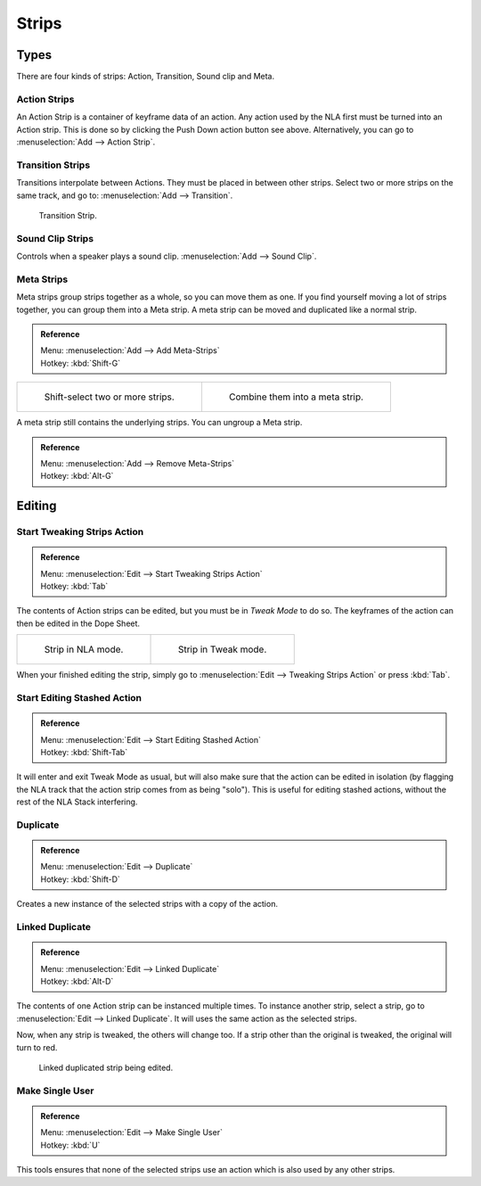 .. _bpy.types.NlaStrip:

******
Strips
******

Types
=====

There are four kinds of strips: Action, Transition, Sound clip and Meta.


Action Strips
-------------

An Action Strip is a container of keyframe data of an action.
Any action used by the NLA first must be turned into an Action strip.
This is done so by clicking the Push Down action button see above.
Alternatively, you can go to :menuselection:`Add --> Action Strip`.


Transition Strips
-----------------

Transitions interpolate between Actions. They must be placed in between other strips.
Select two or more strips on the same track,
and go to: :menuselection:`Add --> Transition`.

.. figure:: /images/editors_nla-basics_transition.png

   Transition Strip.


Sound Clip Strips
-----------------

Controls when a speaker plays a sound clip.
:menuselection:`Add --> Sound Clip`.


Meta Strips
-----------

Meta strips group strips together as a whole, so you can move them as one.
If you find yourself moving a lot of strips together, you can group them into a Meta strip.
A meta strip can be moved and duplicated like a normal strip.

.. admonition:: Reference
   :class: refbox

   | Menu:     :menuselection:`Add --> Add Meta-Strips`
   | Hotkey:   :kbd:`Shift-G`


.. list-table::

   * - .. figure:: /images/editors_nla_meta_strips_01.png
          :width: 200px

          Shift-select two or more strips.

     - .. figure:: /images/editors_nla_meta_strips_02.png
          :width: 200px

          Combine them into a meta strip.


A meta strip still contains the underlying strips. You can ungroup a Meta strip.

.. admonition:: Reference
   :class: refbox

   | Menu:     :menuselection:`Add --> Remove Meta-Strips`
   | Hotkey:   :kbd:`Alt-G`


Editing
=======

Start Tweaking Strips Action
----------------------------

.. admonition:: Reference
   :class: refbox

   | Menu:     :menuselection:`Edit --> Start Tweaking Strips Action`
   | Hotkey:   :kbd:`Tab`

The contents of Action strips can be edited, but you must be in *Tweak Mode* to do so.
The keyframes of the action can then be edited in the Dope Sheet.

.. list-table::

   * - .. figure:: /images/editors_nla_strip_nla_mode.png
          :width: 200px

          Strip in NLA mode.

     - .. figure:: /images/editors_nla_strip_editmode.png
          :width: 200px

          Strip in Tweak mode.


When your finished editing the strip, simply go to :menuselection:`Edit --> Tweaking Strips Action`
or press :kbd:`Tab`.


Start Editing Stashed Action
----------------------------

.. admonition:: Reference
   :class: refbox

   | Menu:     :menuselection:`Edit --> Start Editing Stashed Action`
   | Hotkey:   :kbd:`Shift-Tab`

It will enter and exit Tweak Mode as usual, but will also make sure that the action can be edited in isolation
(by flagging the NLA track that the action strip comes from as being "solo").
This is useful for editing stashed actions, without the rest of the NLA Stack interfering.


Duplicate
---------

.. admonition:: Reference
   :class: refbox

   | Menu:     :menuselection:`Edit --> Duplicate`
   | Hotkey:   :kbd:`Shift-D`

Creates a new instance of the selected strips with a copy of the action.


Linked Duplicate
----------------

.. admonition:: Reference
   :class: refbox

   | Menu:     :menuselection:`Edit --> Linked Duplicate`
   | Hotkey:   :kbd:`Alt-D`

The contents of one Action strip can be instanced multiple times. To instance another strip,
select a strip, go to :menuselection:`Edit --> Linked Duplicate`.
It will uses the same action as the selected strips.

Now, when any strip is tweaked, the others will change too.
If a strip other than the original is tweaked,
the original will turn to red.

.. figure:: /images/editors_nla_linked-strip-edit.png

   Linked duplicated strip being edited.


Make Single User
----------------

.. admonition:: Reference
   :class: refbox

   | Menu:     :menuselection:`Edit --> Make Single User`
   | Hotkey:   :kbd:`U`

This tools ensures that none of the selected strips use an action which is also used by any other strips.

.. (dev) NOTE: This does not recursively go inside meta's, so care is still advised in that case.
